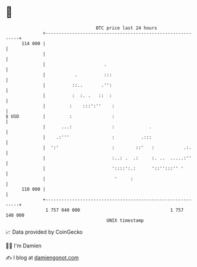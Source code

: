 * 👋

#+begin_example
                                     BTC price last 24 hours                    
                 +------------------------------------------------------------+ 
         114 000 |                                                            | 
                 |                                                            | 
                 |                      .                                     | 
                 |           .          :::                                   | 
                 |          ::..       .'':                                   | 
                 |          :  :. .   ::  :                                   | 
                 |         :    :::':''    :                                  | 
   $ USD         |         :               :                                  | 
                 |      ...:               :             .                    | 
                 |    .:'''                :          .:::                    | 
                 |  ':'                    :        ::'   :           .:.     | 
                 |                         :..: .  .:     :. ..  .....:''     | 
                 |                         '::::':.:      '::'':::'' '        | 
                 |                          '     :                           | 
         110 000 |                                                            | 
                 +------------------------------------------------------------+ 
                  1 757 040 000                                  1 757 140 000  
                                         UNIX timestamp                         
#+end_example
📈 Data provided by CoinGecko

🧑‍💻 I'm Damien

✍️ I blog at [[https://www.damiengonot.com][damiengonot.com]]
